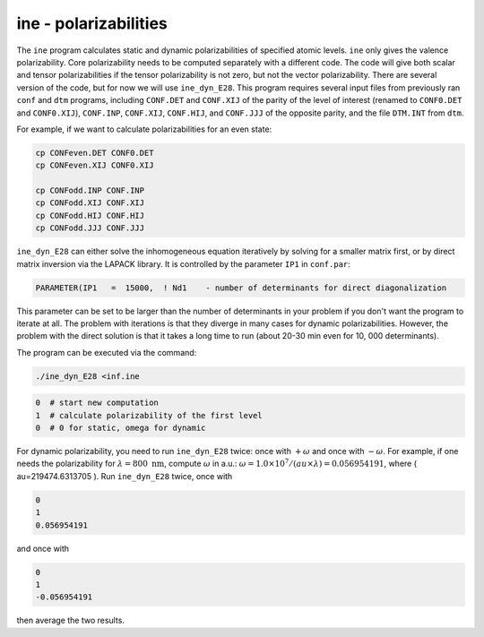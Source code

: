 ine - polarizabilities
----------------------

The ``ine`` program calculates static and dynamic polarizabilities of specified atomic levels. ``ine`` only gives the valence polarizability. Core polarizability needs to be computed separately with a different code. The code will give both scalar and tensor polarizabilities if the tensor polarizability is not zero, but not the vector polarizability. There are several version of the code, but for now we will use ``ine_dyn_E28``. This program requires several input files from previously ran ``conf`` and ``dtm`` programs, including ``CONF.DET`` and ``CONF.XIJ`` of the parity of the level of interest (renamed to ``CONF0.DET`` and ``CONF0.XIJ``), ``CONF.INP``, ``CONF.XIJ``, ``CONF.HIJ``, and ``CONF.JJJ`` of the opposite parity, and the file ``DTM.INT`` from ``dtm``. 

For example, if we want to calculate polarizabilities for an even state:

.. code-block:: 

    cp CONFeven.DET CONF0.DET
    cp CONFeven.XIJ CONF0.XIJ
    
    cp CONFodd.INP CONF.INP
    cp CONFodd.XIJ CONF.XIJ
    cp CONFodd.HIJ CONF.HIJ
    cp CONFodd.JJJ CONF.JJJ


``ine_dyn_E28`` can either solve the inhomogeneous equation iteratively by solving for a smaller matrix first, or by direct matrix inversion via the LAPACK library. It is controlled by the parameter ``IP1`` in ``conf.par``:

.. code-block:: 

    PARAMETER(IP1   =  15000,  ! Nd1    - number of determinants for direct diagonalization

This parameter can be set to be larger than the number of determinants in your problem if you don't want the program to iterate at all. The problem with iterations is that they diverge in many cases for dynamic polarizabilities. However, the problem with the direct solution is that it takes a long time to run (about 20-30 min even for 10, 000 determinants).

The program can be executed via the command:

.. code-block:: 

    ./ine_dyn_E28 <inf.ine

.. code-block:: 

    0  # start new computation
    1  # calculate polarizability of the first level
    0  # 0 for static, omega for dynamic

For dynamic polarizability, you need to run ``ine_dyn_E28`` twice: once with :math:`+\omega` and once with :math:`-\omega`. For example, if one needs the polarizability for :math:`\lambda=800 \text{ nm}`, compute :math:`\omega` in a.u.:  
:math:`\omega=1.0\times 10^7 / (au\times\lambda) = 0.056954191`, where \( au=219474.6313705 \).  
Run ``ine_dyn_E28`` twice, once with 

.. code-block:: 

    0
    1
    0.056954191 

and once with 

.. code-block:: 

    0
    1
    -0.056954191 

then average the two results. 